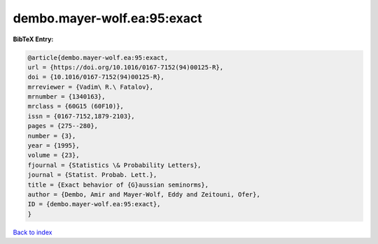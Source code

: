 dembo.mayer-wolf.ea:95:exact
============================

.. :cite:t:`dembo.mayer-wolf.ea:95:exact`

.. bibliography:: ../../All.bib

**BibTeX Entry:**

.. code-block:: bibtex

   @article{dembo.mayer-wolf.ea:95:exact,
   url = {https://doi.org/10.1016/0167-7152(94)00125-R},
   doi = {10.1016/0167-7152(94)00125-R},
   mrreviewer = {Vadim\ R.\ Fatalov},
   mrnumber = {1340163},
   mrclass = {60G15 (60F10)},
   issn = {0167-7152,1879-2103},
   pages = {275--280},
   number = {3},
   year = {1995},
   volume = {23},
   fjournal = {Statistics \& Probability Letters},
   journal = {Statist. Probab. Lett.},
   title = {Exact behavior of {G}aussian seminorms},
   author = {Dembo, Amir and Mayer-Wolf, Eddy and Zeitouni, Ofer},
   ID = {dembo.mayer-wolf.ea:95:exact},
   }

`Back to index <../index>`_
